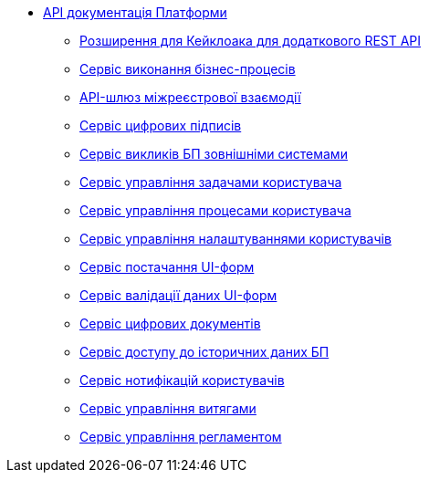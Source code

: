 *** xref:arch:architecture/platform-api/overview.adoc[API документація Платформи]
**** xref:arch:architecture/platform-api/services/keycloak-rest-api-ext.adoc[Розширення для Кейклоака для додаткового REST API]
**** xref:arch:architecture/platform-api/services/bpms.adoc[Сервіс виконання бізнес-процесів]
**** xref:arch:architecture/platform-api/services/platform-gateway.adoc[API-шлюз міжреєстрової взаємодії]
**** xref:arch:architecture/platform-api/services/digital-signature-ops.adoc[Сервіс цифрових підписів]
**** xref:arch:architecture/platform-api/services/bp-webservice-gateway.adoc[Сервіс викликів БП зовнішніми системами]
**** xref:arch:architecture/platform-api/services/user-task-management.adoc[Сервіс управління задачами користувача]
**** xref:arch:architecture/platform-api/services/user-process-management.adoc[Сервіс управління процесами користувача]
**** xref:arch:architecture/platform-api/services/user-settings-service-api.adoc[Сервіс управління налаштуваннями користувачів]
**** xref:arch:architecture/platform-api/services/form-schema-provider.adoc[Сервіс постачання UI-форм]
**** xref:arch:architecture/platform-api/services/form-submission-validation.adoc[Сервіс валідації даних UI-форм]
**** xref:arch:architecture/platform-api/services/digital-document-service.adoc[Сервіс цифрових документів]
**** xref:arch:architecture/platform-api/services/process-history-service-api.adoc[Сервіс доступу до історичних даних БП]
**** xref:arch:architecture/platform-api/services/ddm-notification-service.adoc[Сервіс нотифікацій користувачів]
**** xref:arch:architecture/platform-api/services/excerpt-service-api.adoc[Сервіс управління витягами]
**** xref:arch:architecture/platform-api/services/registry-regulation-management.adoc[Сервіс управління регламентом]